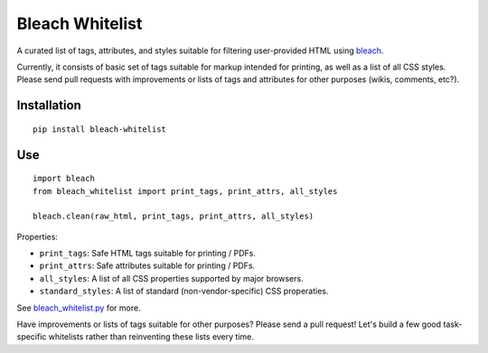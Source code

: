 Bleach Whitelist
================

A curated list of tags, attributes, and styles suitable for filtering
user-provided HTML using `bleach <http://bleach.readthedocs.org/en/latest/>`_.

Currently, it consists of basic set of tags suitable for markup intended for
printing, as well as a list of all CSS styles.  Please send pull requests with
improvements or lists of tags and attributes for other purposes (wikis,
comments, etc?).

Installation
------------
::

    pip install bleach-whitelist

Use
---
::

    import bleach
    from bleach_whitelist import print_tags, print_attrs, all_styles

    bleach.clean(raw_html, print_tags, print_attrs, all_styles)

Properties:

- ``print_tags``: Safe HTML tags suitable for printing / PDFs.
- ``print_attrs``: Safe attributes suitable for printing / PDFs.
- ``all_styles``: A list of all CSS properties supported by major browsers.
- ``standard_styles``: A list of standard (non-vendor-specific) CSS properaties.

See `bleach_whitelist.py <https://github.com/yourcelf/bleach-whitelist/blob/master/bleach_whitelist/bleach_whitelist.py>`_ for more.

Have improvements or lists of tags suitable for other purposes?  Please send a
pull request!  Let's build a few good task-specific whitelists rather than
reinventing these lists every time.

